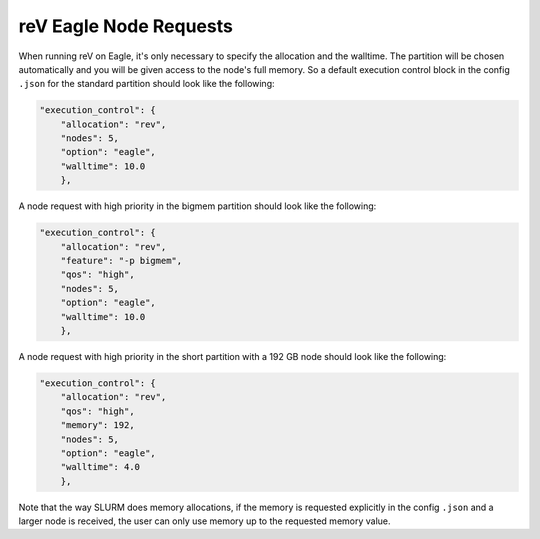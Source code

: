 reV Eagle Node Requests
=======================

When running reV on Eagle, it's only necessary to specify the allocation and
the walltime. The partition will be chosen automatically and you will be given
access to the node's full memory. So a default execution control block in the
config ``.json`` for the standard partition should look like the following:

.. code-block:: json

    "execution_control": {
        "allocation": "rev",
        "nodes": 5,
        "option": "eagle",
        "walltime": 10.0
        },

A node request with high priority in the bigmem partition should look like the
following:

.. code-block:: json

    "execution_control": {
        "allocation": "rev",
        "feature": "-p bigmem",
        "qos": "high",
        "nodes": 5,
        "option": "eagle",
        "walltime": 10.0
        },

A node request with high priority in the short partition with a 192 GB node
should look like the following:

.. code-block:: json

    "execution_control": {
        "allocation": "rev",
        "qos": "high",
        "memory": 192,
        "nodes": 5,
        "option": "eagle",
        "walltime": 4.0
        },

Note that the way SLURM does memory allocations, if the memory is requested
explicitly in the config ``.json`` and a larger node is received, the user can
only use memory up to the requested memory value.
